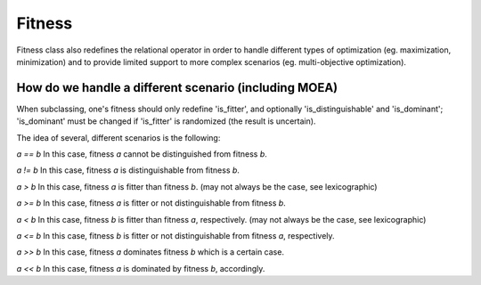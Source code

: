 """""""
Fitness
"""""""

Fitness class also redefines the relational operator in order to handle different types of optimization
(eg. maximization, minimization) and to provide limited support to more complex scenarios
(eg. multi-objective optimization).

How do we handle a different scenario (including MOEA)
======================================================

When subclassing, one's fitness should only redefine 'is_fitter', and optionally 'is_distinguishable' and 'is_dominant';
'is_dominant' must be changed if 'is_fitter' is randomized (the result is uncertain).

The idea of several, different scenarios is the following:

`a == b`
In this case, fitness `a` cannot be distinguished from fitness `b`.

`a != b`
In this case, fitness `a` is distinguishable from fitness `b`.

`a > b`
In this case, fitness `a` is fitter than fitness `b`.
(may not always be the case, see lexicographic)

`a >= b`
In this case, fitness `a` is fitter or not distinguishable from fitness `b`.

`a < b`
In this case, fitness `b` is fitter than fitness `a`, respectively.
(may not always be the case, see lexicographic)

`a <= b`
In this case, fitness `b` is fitter or not distinguishable from fitness `a`, respectively.

`a >> b`
In this case, fitness `a` dominates fitness `b` which is a certain case.

`a << b`
In this case, fitness `a` is dominated by fitness `b`, accordingly.
